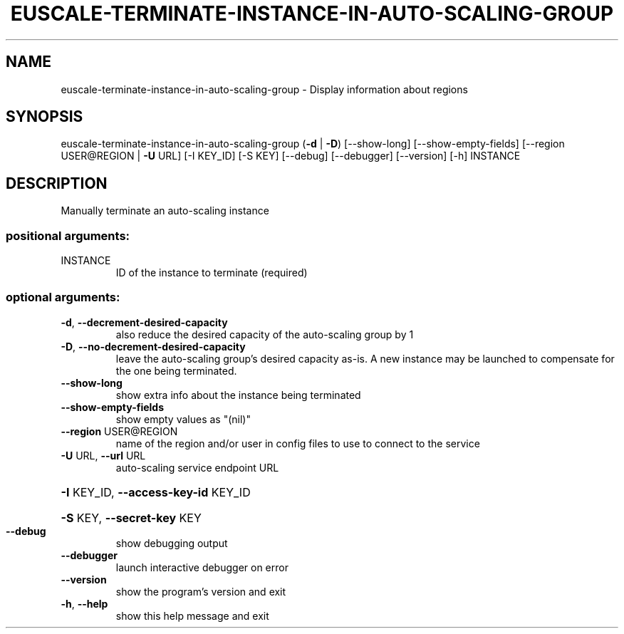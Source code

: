.\" DO NOT MODIFY THIS FILE!  It was generated by help2man 1.40.12.
.TH EUSCALE-TERMINATE-INSTANCE-IN-AUTO-SCALING-GROUP "1" "May 2013" "euca2ools 3.0.0" "User Commands"
.SH NAME
euscale-terminate-instance-in-auto-scaling-group \- Display information about regions
.SH SYNOPSIS
euscale\-terminate\-instance\-in\-auto\-scaling\-group (\fB\-d\fR | \fB\-D\fR)
[\-\-show\-long]
[\-\-show\-empty\-fields]
[\-\-region USER@REGION | \fB\-U\fR URL]
[\-I KEY_ID] [\-S KEY]
[\-\-debug] [\-\-debugger]
[\-\-version] [\-h]
INSTANCE
.SH DESCRIPTION
Manually terminate an auto\-scaling instance
.SS "positional arguments:"
.TP
INSTANCE
ID of the instance to terminate (required)
.SS "optional arguments:"
.TP
\fB\-d\fR, \fB\-\-decrement\-desired\-capacity\fR
also reduce the desired capacity of the auto\-scaling
group by 1
.TP
\fB\-D\fR, \fB\-\-no\-decrement\-desired\-capacity\fR
leave the auto\-scaling group's desired capacity as\-is.
A new instance may be launched to compensate for the
one being terminated.
.TP
\fB\-\-show\-long\fR
show extra info about the instance being terminated
.TP
\fB\-\-show\-empty\-fields\fR
show empty values as "(nil)"
.TP
\fB\-\-region\fR USER@REGION
name of the region and/or user in config files to use
to connect to the service
.TP
\fB\-U\fR URL, \fB\-\-url\fR URL
auto\-scaling service endpoint URL
.HP
\fB\-I\fR KEY_ID, \fB\-\-access\-key\-id\fR KEY_ID
.HP
\fB\-S\fR KEY, \fB\-\-secret\-key\fR KEY
.TP
\fB\-\-debug\fR
show debugging output
.TP
\fB\-\-debugger\fR
launch interactive debugger on error
.TP
\fB\-\-version\fR
show the program's version and exit
.TP
\fB\-h\fR, \fB\-\-help\fR
show this help message and exit
